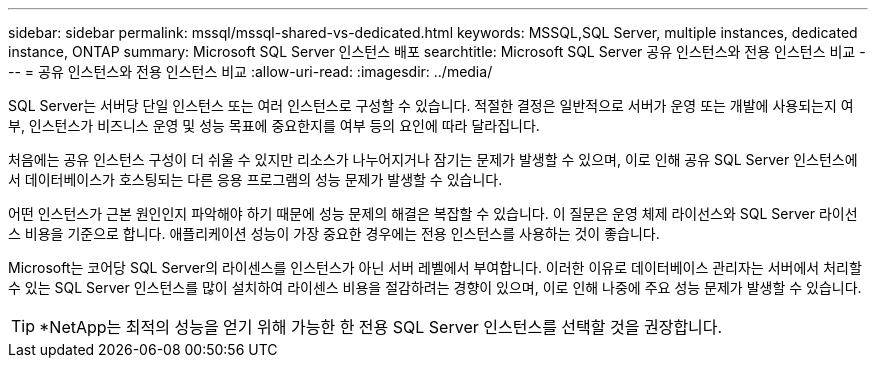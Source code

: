 ---
sidebar: sidebar 
permalink: mssql/mssql-shared-vs-dedicated.html 
keywords: MSSQL,SQL Server, multiple instances, dedicated instance, ONTAP 
summary: Microsoft SQL Server 인스턴스 배포 
searchtitle: Microsoft SQL Server 공유 인스턴스와 전용 인스턴스 비교 
---
= 공유 인스턴스와 전용 인스턴스 비교
:allow-uri-read: 
:imagesdir: ../media/


[role="lead"]
SQL Server는 서버당 단일 인스턴스 또는 여러 인스턴스로 구성할 수 있습니다. 적절한 결정은 일반적으로 서버가 운영 또는 개발에 사용되는지 여부, 인스턴스가 비즈니스 운영 및 성능 목표에 중요한지를 여부 등의 요인에 따라 달라집니다.

처음에는 공유 인스턴스 구성이 더 쉬울 수 있지만 리소스가 나누어지거나 잠기는 문제가 발생할 수 있으며, 이로 인해 공유 SQL Server 인스턴스에서 데이터베이스가 호스팅되는 다른 응용 프로그램의 성능 문제가 발생할 수 있습니다.

어떤 인스턴스가 근본 원인인지 파악해야 하기 때문에 성능 문제의 해결은 복잡할 수 있습니다. 이 질문은 운영 체제 라이선스와 SQL Server 라이선스 비용을 기준으로 합니다. 애플리케이션 성능이 가장 중요한 경우에는 전용 인스턴스를 사용하는 것이 좋습니다.

Microsoft는 코어당 SQL Server의 라이센스를 인스턴스가 아닌 서버 레벨에서 부여합니다. 이러한 이유로 데이터베이스 관리자는 서버에서 처리할 수 있는 SQL Server 인스턴스를 많이 설치하여 라이센스 비용을 절감하려는 경향이 있으며, 이로 인해 나중에 주요 성능 문제가 발생할 수 있습니다.


TIP: *NetApp는 최적의 성능을 얻기 위해 가능한 한 전용 SQL Server 인스턴스를 선택할 것을 권장합니다.
